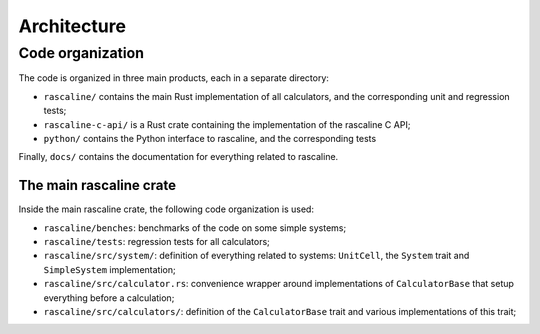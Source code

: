 Architecture
============

Code organization
-----------------

The code is organized in three main products, each in a separate directory:

- ``rascaline/`` contains the main Rust implementation of all calculators, and
  the corresponding unit and regression tests;
- ``rascaline-c-api/`` is a Rust crate containing the implementation of the
  rascaline C API;
- ``python/`` contains the Python interface to rascaline, and the corresponding
  tests

Finally, ``docs/`` contains the documentation for everything related to
rascaline.

The main rascaline crate
^^^^^^^^^^^^^^^^^^^^^^^^

Inside the main rascaline crate, the following code organization is used:

- ``rascaline/benches``: benchmarks of the code on some simple systems;
- ``rascaline/tests``: regression tests for all calculators;
- ``rascaline/src/system/``: definition of everything related to systems:
  ``UnitCell``, the ``System`` trait and ``SimpleSystem`` implementation;
- ``rascaline/src/calculator.rs``: convenience wrapper around implementations of
  ``CalculatorBase`` that setup everything before a calculation;
- ``rascaline/src/calculators/``: definition of the ``CalculatorBase`` trait and
  various implementations of this trait;
